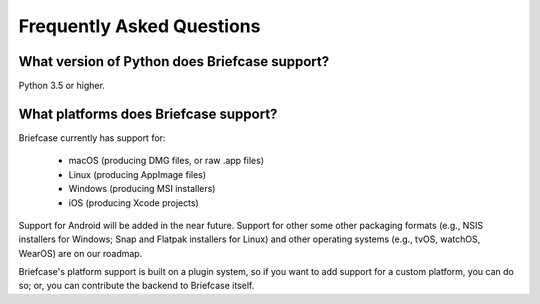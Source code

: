 Frequently Asked Questions
==========================

What version of Python does Briefcase support?
----------------------------------------------

Python 3.5 or higher.

What platforms does Briefcase support?
--------------------------------------

Briefcase currently has support for:

  * macOS (producing DMG files, or raw .app files)
  * Linux (producing AppImage files)
  * Windows (producing MSI installers)
  * iOS (producing Xcode projects)

Support for Android will be added in the near future. Support for other some
other packaging formats (e.g., NSIS installers for Windows; Snap and Flatpak
installers for Linux) and other operating systems (e.g., tvOS, watchOS, WearOS)
are on our roadmap.

Briefcase's platform support is built on a plugin system, so if you want to add
support for a custom platform, you can do so; or, you can contribute the
backend to Briefcase itself.
